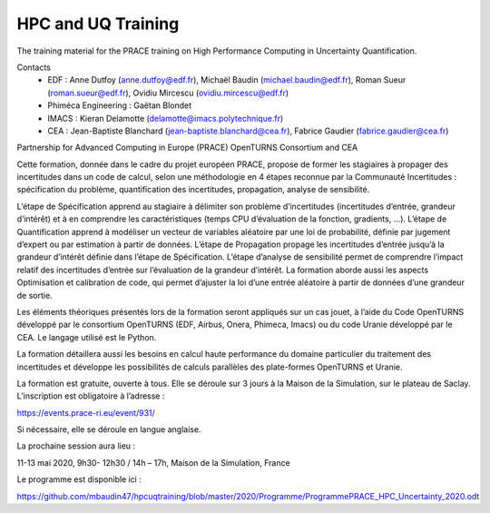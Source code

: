 ===================
HPC and UQ Training 
===================

The training material for the PRACE training on High Performance Computing in Uncertainty Quantification.

Contacts
 - EDF : Anne Dutfoy (anne.dutfoy@edf.fr), Michaël Baudin (michael.baudin@edf.fr), Roman Sueur (roman.sueur@edf.fr), Ovidiu Mircescu (ovidiu.mircescu@edf.fr)
 - Phiméca Engineering : Gaëtan Blondet
 - IMACS : Kieran Delamotte (delamotte@imacs.polytechnique.fr)
 - CEA : Jean-Baptiste Blanchard (jean-baptiste.blanchard@cea.fr), Fabrice Gaudier (fabrice.gaudier@cea.fr)

Partnership for Advanced Computing in Europe (PRACE)
OpenTURNS  Consortium and CEA

Cette formation, donnée dans le cadre du projet européen PRACE, propose de former les stagiaires à propager des incertitudes dans un code de calcul, selon une méthodologie en 4 étapes reconnue par la Communauté Incertitudes : spécification du problème, quantification des incertitudes, propagation, analyse de sensibilité. 

L’étape de Spécification apprend au stagiaire à délimiter son problème d’incertitudes (incertitudes d’entrée, grandeur d’intérêt) et à en comprendre les caractéristiques (temps CPU d’évaluation de la fonction, gradients, …). L’étape de Quantification apprend à modéliser un vecteur de variables aléatoire par une loi de probabilité, définie par jugement d’expert ou par estimation à partir de données. L’étape de Propagation propage les incertitudes d’entrée jusqu’à la grandeur d’intérêt définie dans l’étape de Spécification. L’étape d’analyse de sensibilité permet de comprendre l’impact relatif des incertitudes d’entrée sur l’évaluation de la grandeur d’intérêt. 
La formation aborde aussi les aspects Optimisation et calibration de code, qui permet d’ajuster la loi d’une entrée aléatoire à partir de données d’une grandeur de sortie.

Les éléments théoriques présentés lors de la formation seront appliqués sur un cas jouet, à l’aide du Code OpenTURNS développé par le consortium OpenTURNS (EDF, Airbus, Onera, Phimeca, Imacs) ou du code Uranie développé par le CEA. Le langage utilisé est le Python.

La formation détaillera aussi les besoins en calcul haute performance du domaine particulier du traitement des incertitudes et développe les possibilités de calculs parallèles des plate-formes OpenTURNS et Uranie.

La formation est gratuite, ouverte à tous. Elle se déroule sur 3 jours à la Maison de la Simulation, sur le plateau de Saclay. L’inscription est obligatoire à l’adresse :

https://events.prace-ri.eu/event/931/

Si nécessaire, elle se déroule en langue anglaise.

La prochaine session aura lieu :

11-13 mai 2020, 9h30- 12h30 / 14h – 17h, Maison de la Simulation, France

Le programme est disponible ici :

https://github.com/mbaudin47/hpcuqtraining/blob/master/2020/Programme/ProgrammePRACE_HPC_Uncertainty_2020.odt
